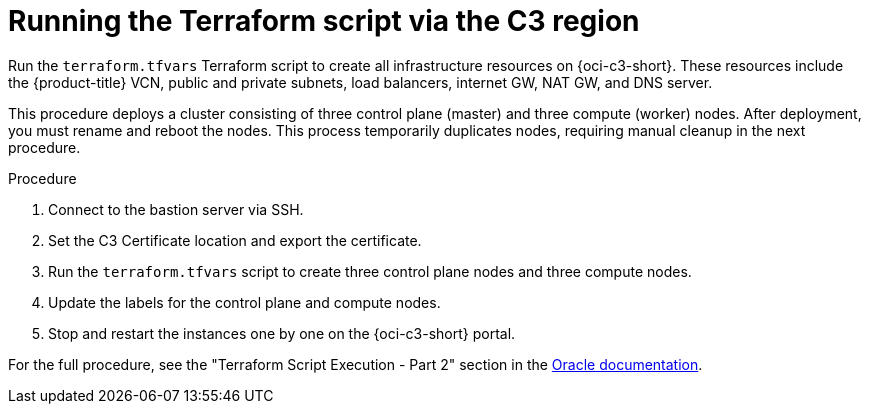 // Module included in the following assemblies:
//
// * installing/installing_oci/installing-c3-assisted-installer.adoc

:_mod-docs-content-type: PROCEDURE
[id="c3-ai-running-script-via-region_{context}"]
= Running the Terraform script via the C3 region

Run the `terraform.tfvars` Terraform script to create all infrastructure resources on {oci-c3-short}. These resources include the {product-title} VCN, public and private subnets, load balancers, internet GW, NAT GW, and DNS server.

This procedure deploys a cluster consisting of three control plane (master) and three compute (worker) nodes. After deployment, you must rename and reboot the nodes. This process temporarily duplicates nodes, requiring manual cleanup in the next procedure.

.Procedure

. Connect to the bastion server via SSH.

. Set the C3 Certificate location and export the certificate. 

. Run the `terraform.tfvars` script to create three control plane nodes and three compute nodes. 

. Update the labels for the control plane and compute nodes.

. Stop and restart the instances one by one on the {oci-c3-short} portal.

For the full procedure, see the "Terraform Script Execution - Part 2" section in the link:https://www.oracle.com/a/otn/docs/compute_cloud_at_customer_assisted_installer.pdf?source=:em:nl:mt::::PCATP[Oracle documentation].